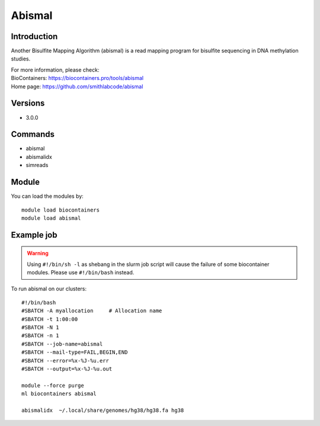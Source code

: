 .. _backbone-label:

Abismal
==============================

Introduction
~~~~~~~~
Another Bisulfite Mapping Algorithm (abismal) is a read mapping program for bisulfite sequencing in DNA methylation studies.

| For more information, please check:
| BioContainers: https://biocontainers.pro/tools/abismal 
| Home page: https://github.com/smithlabcode/abismal

Versions
~~~~~~~~
- 3.0.0

Commands
~~~~~~~
- abismal
- abismalidx
- simreads

Module
~~~~~~~~
You can load the modules by::

    module load biocontainers
    module load abismal

Example job
~~~~~
.. warning::
    Using ``#!/bin/sh -l`` as shebang in the slurm job script will cause the failure of some biocontainer modules. Please use ``#!/bin/bash`` instead.

To run abismal on our clusters::

    #!/bin/bash
    #SBATCH -A myallocation     # Allocation name
    #SBATCH -t 1:00:00
    #SBATCH -N 1
    #SBATCH -n 1
    #SBATCH --job-name=abismal
    #SBATCH --mail-type=FAIL,BEGIN,END
    #SBATCH --error=%x-%J-%u.err
    #SBATCH --output=%x-%J-%u.out

    module --force purge
    ml biocontainers abismal
    
    abismalidx  ~/.local/share/genomes/hg38/hg38.fa hg38
